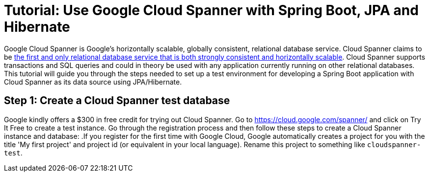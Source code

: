 = Tutorial: Use Google Cloud Spanner with Spring Boot, JPA and Hibernate
// See https://hubpress.gitbooks.io/hubpress-knowledgebase/content/ for information about the parameters.
// :hp-image: /covers/cover.png
:published_at: 2017-03-11
:hp-tags: Google_Cloud_Spanner, Google_Cloud, Cloud_Spanner, Spring_Boot, JPA, Hibernate, JDBC, Java, Open_Source,
:hp-alt-title: Google Cloud Spanner with Spring Boot, JPA and Hibernate

Google Cloud Spanner is Google's horizontally scalable, globally consistent, relational database service. Cloud Spanner claims to be https://cloud.google.com/spanner/[the first and only relational database service that is both strongly consistent and horizontally scalable]. Cloud Spanner supports transactions and SQL queries and could in theory be used with any application currently running on other relational databases. This tutorial will guide you through the steps needed to set up a test environment for developing a Spring Boot application with Cloud Spanner as its data source using JPA/Hibernate.

== Step 1: Create a Cloud Spanner test database
Google kindly offers a $300 in free credit for trying out Cloud Spanner. Go to https://cloud.google.com/spanner/ and click on Try It Free to create a test instance. Go through the registration process and then follow these steps to create a Cloud Spanner instance and database:
.If you register for the first time with Google Cloud, Google automatically creates a project for you with the title 'My first project' and project id (or equivalent in your local language). Rename this project to something like `cloudspanner-test`.